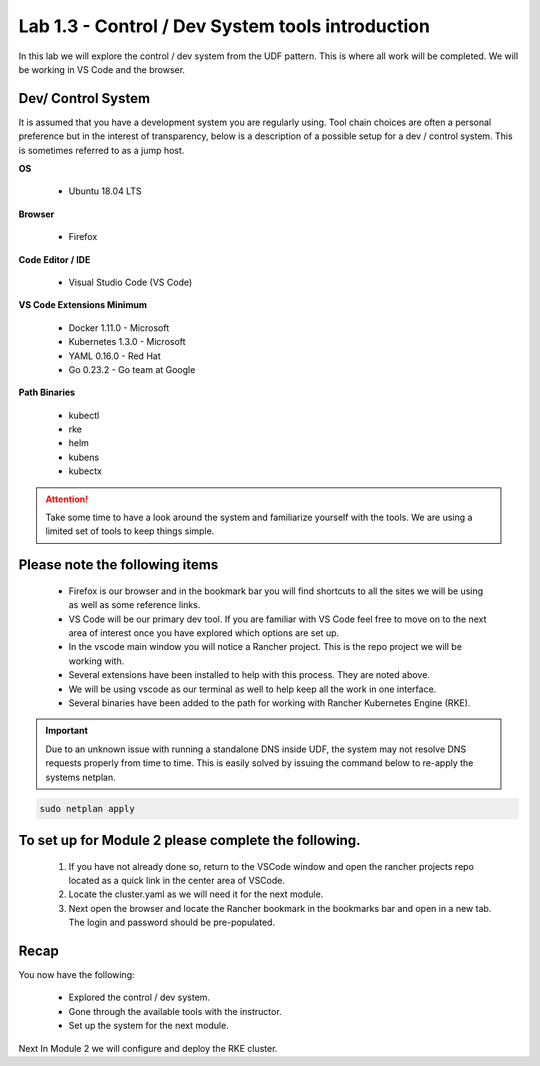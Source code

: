 Lab 1.3 - Control / Dev System tools introduction
=================================================

In this lab we will explore the control / dev system from the UDF pattern. This is where all work will be completed. We will be working in VS Code and the browser.

Dev/ Control System
-------------------

It is assumed that you have a development system you are regularly
using. Tool chain choices are often a personal preference but in the
interest of transparency, below is a description of a possible setup for
a dev / control system. This is sometimes referred to as a jump host.

**OS**

    - Ubuntu 18.04 LTS

**Browser**

    - Firefox

**Code Editor / IDE**

    - Visual Studio Code (VS Code)

**VS Code Extensions Minimum**

    - Docker 1.11.0 - Microsoft
    - Kubernetes 1.3.0 - Microsoft
    - YAML 0.16.0 - Red Hat
    - Go 0.23.2 - Go team at Google

**Path Binaries**

    - kubectl
    - rke
    - helm
    - kubens
    - kubectx

.. attention::
    Take some time to have a look around the system and familiarize yourself with the tools.  We are using a limited set of tools to keep things simple.

Please note the following items
-------------------------------

    - Firefox is our browser and in the bookmark bar you will find shortcuts to all the sites we will be using as well as some reference links.
    - VS Code will be our primary dev tool. If you are familiar with VS Code feel free to move on to the next area of interest once you have explored which options are set up.
    - In the vscode main window you will notice a Rancher project. This is the repo project we will be working with.
    - Several extensions have been installed to help with this process. They are noted above.
    - We will be using vscode as our terminal as well to help keep all the work in one interface.
    - Several binaries have been added to the path for working with Rancher Kubernetes Engine (RKE).

.. important::
    Due to an unknown issue with running a standalone DNS inside UDF, the system may not resolve DNS requests properly from time to time. This is easily solved by issuing the command below to re-apply the systems netplan. 

.. code-block:: bash

    sudo netplan apply

To set up for Module 2 please complete the following.
-----------------------------------------------------

    #. If you have not already done so, return to the VSCode window and open the rancher projects repo located as a quick link in the center area of VSCode.
    #. Locate the cluster.yaml as we will need it for the next module.
    #. Next open the browser and locate the Rancher bookmark in the bookmarks bar and open in a new tab. The login and password should be pre-populated.

Recap
-----
You now have the following:

    - Explored the control / dev system.
    - Gone through the available tools with the instructor.
    - Set up the system for the next module.

Next In Module 2 we will configure and deploy the RKE cluster.
